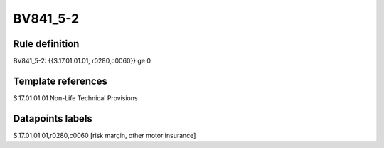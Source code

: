 =========
BV841_5-2
=========

Rule definition
---------------

BV841_5-2: {{S.17.01.01.01, r0280,c0060}} ge 0


Template references
-------------------

S.17.01.01.01 Non-Life Technical Provisions


Datapoints labels
-----------------

S.17.01.01.01,r0280,c0060 [risk margin, other motor insurance]



